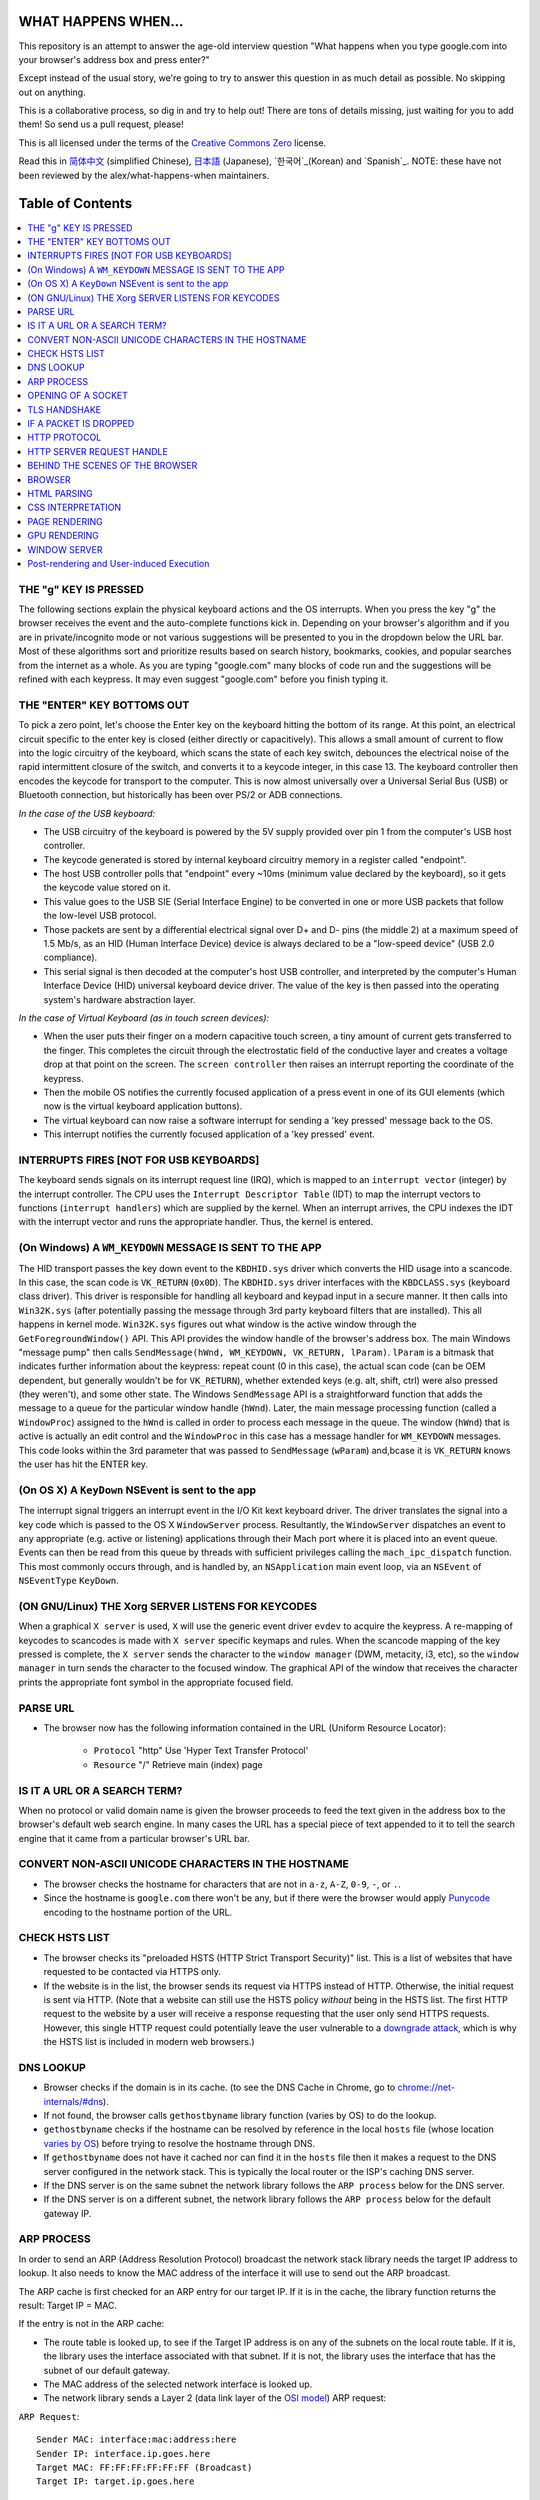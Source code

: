 WHAT HAPPENS WHEN...
====================

This repository is an attempt to answer the age-old interview question "What
happens when you type google.com into your browser's address box and press
enter?"

Except instead of the usual story, we're going to try to answer this question in as much detail as possible. No skipping out on anything.

This is a collaborative process, so dig in and try to help out! There are tons of details missing, just waiting for you to add them! So send us a pull request, please!

This is all licensed under the terms of the `Creative Commons Zero`_ license.

Read this in `简体中文`_ (simplified Chinese), `日本語`_ (Japanese), `한국어`_(Korean) and `Spanish`_. NOTE: these have not been reviewed by the alex/what-happens-when maintainers.

Table of Contents
====================

.. contents::
   :backlinks: none
   :local:

THE "g" KEY IS PRESSED
----------------------
The following sections explain the physical keyboard actions and the OS interrupts. When you press the key "g" the browser receives the event and the auto-complete functions kick in. Depending on your browser's algorithm and if you are in
private/incognito mode or not various suggestions will be presented to you in the dropdown below the URL bar. Most of these algorithms sort and prioritize results based on search history, bookmarks, cookies, and popular searches from the internet as a whole. As you are typing "google.com" many blocks of code run and the suggestions will be refined with each keypress. It may even suggest "google.com" before you finish typing
it.

THE "ENTER" KEY BOTTOMS OUT
---------------------------

To pick a zero point, let's choose the Enter key on the keyboard hitting the bottom of its range. At this point, an electrical circuit specific to the enter key is closed (either directly or capacitively). This allows a small amount of current to flow into the logic circuitry of the keyboard, which scans the state of each key switch, debounces the electrical noise of the rapid intermittent closure of the switch, and converts it to a keycode integer, in this case 13. The keyboard controller then encodes the keycode for transport to the computer. This is now almost universally over a Universal Serial Bus (USB) or Bluetooth connection, but historically has been over PS/2 or ADB connections.

*In the case of the USB keyboard:*

- The USB circuitry of the keyboard is powered by the 5V supply provided over pin 1 from the computer's USB host controller.

- The keycode generated is stored by internal keyboard circuitry memory in a register called "endpoint".

- The host USB controller polls that "endpoint" every ~10ms (minimum value declared by the keyboard), so it gets the keycode value stored on it.

- This value goes to the USB SIE (Serial Interface Engine) to be converted in one or more USB packets that follow the low-level USB protocol.

- Those packets are sent by a differential electrical signal over D+ and D- pins (the middle 2) at a maximum speed of 1.5 Mb/s, as an HID (Human Interface Device) device is always declared to be a "low-speed device" (USB 2.0 compliance).

- This serial signal is then decoded at the computer's host USB controller, and interpreted by the computer's Human Interface Device (HID) universal keyboard device driver. The value of the key is then passed into the operating system's hardware abstraction layer.

*In the case of Virtual Keyboard (as in touch screen devices):*

- When the user puts their finger on a modern capacitive touch screen, a tiny amount of current gets transferred to the finger. This completes the circuit through the electrostatic field of the conductive layer and creates a voltage drop at that point on the screen. The ``screen controller`` then raises an interrupt reporting the coordinate of the keypress.

- Then the mobile OS notifies the currently focused application of a press event in one of its GUI elements (which now is the virtual keyboard application buttons).

- The virtual keyboard can now raise a software interrupt for sending a 'key pressed' message back to the OS.

- This interrupt notifies the currently focused application of a 'key pressed' event.


INTERRUPTS FIRES [NOT FOR USB KEYBOARDS]
---------------------------------------

The keyboard sends signals on its interrupt request line (IRQ), which is mapped to an ``interrupt vector`` (integer) by the interrupt controller. The CPU uses the ``Interrupt Descriptor Table`` (IDT) to map the interrupt vectors to functions (``interrupt handlers``) which are supplied by the kernel. When an interrupt arrives, the CPU indexes the IDT with the interrupt vector and runs the appropriate handler. Thus, the kernel is entered.

(On Windows) A ``WM_KEYDOWN`` MESSAGE IS SENT TO THE APP
--------------------------------------------------------

The HID transport passes the key down event to the ``KBDHID.sys`` driver which converts the HID usage into a scancode. In this case, the scan code is ``VK_RETURN`` (``0x0D``). The ``KBDHID.sys`` driver interfaces with the ``KBDCLASS.sys`` (keyboard class driver). This driver is responsible for handling all keyboard and keypad input in a secure manner. It then calls into ``Win32K.sys`` (after potentially passing the message through 3rd party keyboard filters that are installed). This all happens in kernel mode. ``Win32K.sys`` figures out what window is the active window through the ``GetForegroundWindow()`` API. This API provides the window handle of the browser's address box. The main Windows "message pump" then calls ``SendMessage(hWnd, WM_KEYDOWN, VK_RETURN, lParam)``. ``lParam`` is a bitmask that indicates further information about the keypress: repeat count (0 in this case), the actual scan code (can be OEM dependent, but generally wouldn't be for ``VK_RETURN``), whether extended keys (e.g. alt, shift, ctrl) were also pressed (they weren't), and some other state.
The Windows ``SendMessage`` API is a straightforward function that adds the message to a queue for the particular window handle (``hWnd``). Later, the main message processing function (called a ``WindowProc``) assigned to the ``hWnd`` is called in order to process each message in the queue.
The window (``hWnd``) that is active is actually an edit control and the ``WindowProc`` in this case has a message handler for ``WM_KEYDOWN`` messages.
This code looks within the 3rd parameter that was passed to ``SendMessage`` (``wParam``) and,bcase it is ``VK_RETURN`` knows the user has hit the ENTER key.

(On OS X) A ``KeyDown`` NSEvent is sent to the app
--------------------------------------------------

The interrupt signal triggers an interrupt event in the I/O Kit kext keyboard driver. The driver translates the signal into a key code which is passed to the OS X ``WindowServer`` process. Resultantly, the ``WindowServer`` dispatches an
event to any appropriate (e.g. active or listening) applications through their Mach port where it is placed into an event queue. Events can then be read from this queue by threads with sufficient privileges calling the ``mach_ipc_dispatch`` function. This most commonly occurs through, and is handled by, an ``NSApplication`` main event loop, via an ``NSEvent`` of ``NSEventType`` ``KeyDown``.

(ON GNU/Linux) THE Xorg SERVER LISTENS FOR KEYCODES
---------------------------------------------------

When a graphical ``X server`` is used, ``X`` will use the generic event driver ``evdev`` to acquire the keypress. A re-mapping of keycodes to scancodes is made with ``X server`` specific keymaps and rules. When the scancode mapping of the key pressed is complete, the ``X server`` sends the character to the ``window manager`` (DWM, metacity, i3, etc), so the ``window manager`` in turn sends the character to the focused window. The graphical API of the window  that receives the character prints the appropriate font symbol in the appropriate focused field.

PARSE URL
---------

* The browser now has the following information contained in the URL (Uniform Resource Locator):

    - ``Protocol``  "http" Use 'Hyper Text Transfer Protocol'

    - ``Resource``  "/" Retrieve main (index) page


IS IT A URL OR A SEARCH TERM?
-----------------------------

When no protocol or valid domain name is given the browser proceeds to feed the text given in the address box to the browser's default web search engine.
In many cases the URL has a special piece of text appended to it to tell the search engine that it came from a particular browser's URL bar.

CONVERT NON-ASCII UNICODE CHARACTERS IN THE HOSTNAME
------------------------------------------------

* The browser checks the hostname for characters that are not in ``a-z``, ``A-Z``, ``0-9``, ``-``, or ``.``.
* Since the hostname is ``google.com`` there won't be any, but if there were the browser would apply `Punycode`_ encoding to the hostname portion of the URL.

CHECK HSTS LIST
---------------
* The browser checks its "preloaded HSTS (HTTP Strict Transport Security)" list. This is a list of websites that have requested to be contacted via HTTPS only.
* If the website is in the list, the browser sends its request via HTTPS instead of HTTP. Otherwise, the initial request is sent via HTTP. (Note that a website can still use the HSTS policy *without* being in the HSTS list.  The first HTTP request to the website by a user will receive a response requesting that the user only send HTTPS requests.  However, this single HTTP request could potentially leave the user vulnerable to a `downgrade attack`_, which is why the HSTS list is included in modern web browsers.)

DNS LOOKUP
----------

* Browser checks if the domain is in its cache. (to see the DNS Cache in Chrome, go to `chrome://net-internals/#dns <chrome://net-internals/#dns>`_).
* If not found, the browser calls ``gethostbyname`` library function (varies by OS) to do the lookup.
* ``gethostbyname`` checks if the hostname can be resolved by reference in the local ``hosts`` file (whose location `varies by OS`_) before trying to resolve the hostname through DNS.
* If ``gethostbyname`` does not have it cached nor can find it in the ``hosts`` file then it makes a request to the DNS server configured in the network stack. This is typically the local router or the ISP's caching DNS server.
* If the DNS server is on the same subnet the network library follows the ``ARP process`` below for the DNS server.
* If the DNS server is on a different subnet, the network library follows the ``ARP process`` below for the default gateway IP.


ARP PROCESS
-----------

In order to send an ARP (Address Resolution Protocol) broadcast the network stack library needs the target IP address to lookup. It also needs to know the MAC address of the interface it will use to send out the ARP broadcast.

The ARP cache is first checked for an ARP entry for our target IP. If it is in the cache, the library function returns the result: Target IP = MAC.

If the entry is not in the ARP cache:

* The route table is looked up, to see if the Target IP address is on any of the subnets on the local route table. If it is, the library uses the interface associated with that subnet. If it is not, the library uses the interface that has the subnet of our default gateway.

* The MAC address of the selected network interface is looked up.

* The network library sends a Layer 2 (data link layer of the `OSI model`_)
  ARP request:

``ARP Request``::

    Sender MAC: interface:mac:address:here
    Sender IP: interface.ip.goes.here
    Target MAC: FF:FF:FF:FF:FF:FF (Broadcast)
    Target IP: target.ip.goes.here

Depending on what type of hardware is between the computer and the router:

Directly connected:

* If the computer is directly connected to the router the router response with an ``ARP Reply`` (see below)

Hub:

* If the computer is connected to a hub, the hub will broadcast the ARP request out of all other ports. If the router is connected on the same "wire", it will respond with an ``ARP Reply`` (see below).

Switch:

* If the computer is connected to a switch, the switch will check its local CAM/MAC table to see which port has the MAC address we are looking for. If the switch has no entry for the MAC address it will rebroadcast the ARP request to all other ports.

* If the switch has an entry in the MAC/CAM table it will send the ARP request to the port that has the MAC address we are looking for.

* If the router is on the same "wire", it will respond with an ``ARP Reply``
  (see below)

``ARP Reply``::

    Sender MAC: target:mac:address:here
    Sender IP: target.ip.goes.here
    Target MAC: interface:mac:address:here
    Target IP: interface.ip.goes.here

Now that the network library has the IP address of either our DNS server or
the default gateway it can resume its DNS process:

* The DNS client establishes a socket to UDP port 53 on the DNS server,
  using a source port above 1023.
* If the response size is too large, TCP will be used instead.
* If the local/ISP DNS server does not have it, then a recursive search is requested and that flows up the list of DNS servers until the SOA is reached, and if found an answer is returned.

OPENING OF A SOCKET
-------------------
Once the browser receives the IP address of the destination server, it takes that and the given port number from the URL (the HTTP protocol defaults to port 80, and HTTPS to port 443), and makes a call to the system library function named ``socket`` and requests a TCP socket stream - ``AF_INET/AF_INET6`` and
``SOCK_STREAM``.

* This request is first passed to the Transport Layer where a TCP segment is crafted. The destination port is added to the header, and a source port is chosen from within the kernel's dynamic port range (ip_local_port_range in Linux).
* This segment is sent to the Network Layer, which wraps an additional IP header. The IP address of the destination server as well as that of the current machine is inserted to form a packet.
* The packet next arrives at the Link Layer. A frame header is added that
  includes the MAC address of the machine's NIC as well as the MAC address of the gateway (local router). As before, if the kernel does not know the MAC address of the gateway, it must broadcast an ARP query to find it.

At this point the packet is ready to be transmitted through either:

* `Ethernet`_
* `WiFi`_
* `Cellular data network`_

For most home or small business Internet connections the packet will pass from your computer, possibly through a local network, and then through a modem (MOdulator/DEModulator) which converts digital 1's and 0's into an analosignal suitable for transmission over telephone, cable, or wireless telephony connections. On the other end of the connection is another modem which converts
the analog signal back into digital data to be processed by the next `network node`_ where the from and to addresses would be analyzed further.

Most larger businesses and some newer residential connections will have fiber or direct Ethernet connections in which case the data remains digital and is passed directly to the next `network node`_ for processing.

Eventually, the packet will reach the router managing the local subnet. From
there, it will continue to travel to the autonomous system's (AS) border
routers, other ASes, and finally to the destination server. Each router along
the way extracts the destination address from the IP header and routes it to
the appropriate next hop. The time to live (TTL) field in the IP header is
decremented by one for each router that passes. The packet will be dropped if
the TTL field reaches zero or if the current router has no space in its queue
(perhaps due to network congestion).

This send and receive happens multiple times following the TCP connection flow:

* Client chooses an initial sequence number (ISN) and sends the packet to the
  server with the SYN bit set to indicate it is setting the ISN
* Server receives SYN and if it's in an agreeable mood:
   * Server chooses its own initial sequence number
   * Server sets SYN to indicate it is choosing its ISN
   * Server copies the (client ISN +1) to its ACK field and adds the ACK flag
     to indicate it is acknowledging receipt of the first packet
* Client acknowledges the connection by sending a packet:
   * Increases its own sequence number
   * Increases the receiver acknowledgment number
   * Sets ACK field
* Data is transferred as follows:
   * As one side sends N data bytes, it increases its SEQ by that number
   * When the other side acknowledges receipt of that packet (or a string of packets), it sends an ACK packet with the ACK value equal to the last received sequence from the other
* To close the connection:
   * The closer sends a FIN packet
   * The other sides ACKs the FIN packet and sends its own FIN
   * The closer acknowledges the other side's FIN with an ACK

TLS HANDSHAKE
-------------
* The client computer sends a ``ClientHello`` message to the server with its Transport Layer Security (TLS) version, list of cipher algorithms and compression methods available.

* Most big organizations such as google, yahoo, facebook, etc web server normally experiences high traffic because of the number of people that visits their website, so they use what we can load balancer to control the traffic. consequently before the message will get the server, it will first get to the load balancer which will then send it to one of the server.
* The server replies with a ``ServerHello`` message which gets to the load balancer first before the client will receive it with the TLS version, selected cipher, selected compression methods and the server's public certificate signed by a CA (Certificate Authority). The certificate contains a public key that will be used by the client to encrypt the rest of the handshake until a symmetric key can be agreed upon.

* The client verifies the server digital certificate against its list of trusted CAs. If trust can be established based on the CA, the client generates a string of pseudo-random bytes and encrypts this with the server's public key. These random bytes can be used to determine the symmetric key.

* The server decrypts the random bytes using its private key and uses these bytes to generate its own copy of the symmetric master key.

* The client sends a ``Finished`` message to the server, encrypting a hash of the transmission up to this point with the symmetric key.

* The server generates its own hash, and then decrypts the client-sent hash to verify that it matches. If it does, it sends its own ``Finished`` message to the client, also encrypted with the symmetric key.

* From now on the TLS session transmits the application (HTTP) data encrypted with the agreed symmetric key.

IF A PACKET IS DROPPED
----------------------

Sometimes, due to network congestion or flaky hardware connections, TLS packets will be dropped before they get to their final destination. The sender then has to decide how to react. The algorithm for this is called `TCP congestion control`_. This varies depending on the sender; the most common algorithms are `cubic`_ on newer operating systems and `New Reno`_ on almost all others.
* Client chooses a `congestion window`_ based on the `maximum segment size`_ (MSS) of the connection.
* For each packet acknowledged, the window doubles in size until it reaches the 'slow-start threshold'. In some implementations, this threshold is adaptive.
* After reaching the slow-start threshold, the window increases additively for each packet acknowledged. If a packet is dropped, the window reduces exponentially until another packet is acknowledged.

HTTP PROTOCOL
-------------

If the web browser used was written by Google, instead of sending an HTTP request to retrieve the page, it will send a request to try and negotiate with the server an "upgrade" from HTTP to the SPDY protocol.

If the client is using the HTTP protocol and does not support SPDY, it sends a request to the server of the form::

    GET / HTTP/1.1
    Host: google.com
    Connection: close
    [other headers]

where ``[other headers]`` refers to a series of colon-separated key-value pairs formatted as per the HTTP specification and separated by single newlines.
(This assumes the web browser being used doesn't have any bugs violating the HTTP spec. This also assumes that the web browser is using ``HTTP/1.1``, otherwise it may not include the ``Host`` header in the request and the version specified in the ``GET`` request will either be ``HTTP/1.0`` or ``HTTP/0.9``.)
HTTP/1.1 defines the "close" connection option for the sender to signal that
the connection will be closed after completion of the response. For example,

    Connection: close

HTTP/1.1 applications that do not support persistent connections MUST include
the "close" connection option in every message.

After sending the request and headers, the web browser sends a single blank
newline to the server indicating that the content of the request is done.

The server responds with a response code denoting the status of the request and
responds with a response of the form::

    200 OK
    [response headers]

Followed by a single newline, and then sends a payload of the HTML content of
``www.google.com``. The server may then either close the connection, or if
headers sent by the client requested it, keep the connection open to be reused
for further requests.

If the HTTP headers sent by the web browser included sufficient information for
the webserver to determine if the version of the file cached by the web
browser has been unmodified since the last retrieval (ie. if the web browser
included an ``ETag`` header), it may instead respond with a request of the form::

    304 Not Modified
    [response headers]

and no payload, and the web browser instead retrieve the HTML from its cache.

After parsing the HTML, the web browser (and server) repeats this process for every resource (image, CSS, favicon.ico, etc) referenced by the HTML page, except instead of ``GET / HTTP/1.1`` the request will be ``GET /$(URL relative to www.google.com) HTTP/1.1``.

If the HTML referenced a resource on a different domain than ``www.google.com``, the web browser goes back to the steps involved in resolving the other domain, and follows all steps up to this point for that domain. The ``Host`` header in the request will be set to the appropriate
server name instead of ``google.com``.

HTTP SERVER REQUEST HANDLE
--------------------------
The HTTPD (HTTP Daemon) server is the one handling the requests/responses on the server-side. The most common HTTPD servers are Apache or nginx for Linux and IIS for Windows.

* The HTTPD (HTTP Daemon) receives the request.
* The server breaks down the request to the following parameters:
   * HTTP Request Method (either ``GET``, ``HEAD``, ``POST``, ``PUT``,
     ``PATCH``, ``DELETE``, ``CONNECT``, ``OPTIONS``, or ``TRACE``). In the
     case of a URL entered directly into the address bar, this will be ``GET``.
   * Domain, in this case - google.com.
   * Requested path/page, in this case - / (as no specific path/page was requested, / is the default path).
* The server verifies that there is a Virtual Host configured on the server that corresponds with google.com.
* The server verifies that google.com can accept GET requests.
* The server verifies that the client is allowed to use this method (by IP, authentication, etc.).
* If the server has a rewrite module installed (like mod_rewrite for Apache or URL Rewrite for IIS), it tries to match the request against one of the configured rules. If a matching rule is found, the server uses that rule to rewrite the request.
* The server goes to pull the content that corresponds with the request, in our case it will fall back to the index file, as "/" is the main file (some cases can override this, but this is the most common method).
* The server parses the file according to the handler. If Google is running on PHP, the server uses PHP to interpret the index file, and streams the output to the client.

BEHIND THE SCENES OF THE BROWSER
----------------------------------

Once the server supplies the resources (HTML, CSS, JS, images, etc.)
to the browser it undergoes the below process:

* Parsing - HTML, CSS, JS
* Rendering - Construct DOM Tree → Render Tree → Layout of Render Tree →
  Painting the render tree

BROWSER
-------

The browser's functionality is to present the web resource you choose, by requesting it from the server and displaying it in the browser window.
The resource is usually an HTML document, but may also be a PDF, image, or some other type of content. The location of the resource is specified by the user using a URI (Uniform Resource Identifier).

The way the browser interprets and displays HTML files is specified in the HTML and CSS specifications. These specifications are maintained by the W3C (World Wide Web Consortium) organization, which is the standards organization for the web.
Browser user interfaces have a lot in common with each other. Among the common user interface elements are:

* An address bar for inserting a URI
* Back and forward buttons
* Bookmarking options
* Refresh and stop buttons for refreshing or stopping the loading of
  current documents
* Home button that takes you to your home page

**Browser High-Level Structure**

The components of the browsers are:

* **User interface:** The user interface includes the address bar, back/forward button, bookmarking menu, etc. Every part of the browser display except the window where you see the requested page.
* **Browser engine:** The browser engine marshals actions between the UI and the rendering engine.
* **Rendering engine:** The rendering engine is responsible for displaying requested content. For example if the requested content is HTML, the rendering engine parses HTTP the parsed content on the screen.
* **Networking:** The networking handles network calls such as HTTP requests,
  using different implementations for different platforms behind a platform-independent interface.
* **UI backend:** The UI backend is used for drawing basic widgets like combo boxes and windows. This backend exposes a generic interface that is not platform-specific. Underneath it uses operating system user interface methods.
* **JavaScript engine:** The JavaScript engine is used to parse and execute JavaScript code.
* **Data storage:** The data storage is a persistence layer. The browser may need to save all sorts of data locally, such as cookies. Browsers also support storage mechanisms such as localStorage, IndexedDB, WebSQL and
  FileSystem.

HTML PARSING
------------

The rendering engine starts getting the contents of the requested document from the networking layer. This will usually be done in 8kB chunks.

The primary job of the HTML parser is to parse the HTML markup into a parse tree.

The output tree (the "parse tree") is a tree of DOM element and attribute nodes. DOM is short for Document Object Model. It is the object presentation of the HTML document and the interface of HTML elements to the outside world like JavaScript. The root of the tree is the "Document" object. Prior to any manipulation via scripting, the DOM has an almost one-to-one relation to the markup.

**The parsing algorithm**

HTML cannot be parsed using the regular top-down or bottom-up parsers.

The reasons are:

* The forgiving nature of the language.
* The fact that browsers have traditional error tolerance to support well known cases of invalid HTML.
* The parsing process is reentrant. For other languages, the source doesn't change during parsing, but in HTML, dynamic code (such as script elements containing `document.write()` calls) can add extra tokens, so the parsing process actually modifies the input.

Unable to use the regular parsing techniques, the browser utilizes a custom parser for parsing HTML. The parsing algorithm is described in detail by the HTML5 specification.

The algorithm consists of two stages: tokenization and tree construction.

**Actions when the parsing is finished**

The browser begins fetching external resources linked to the page (CSS, images,
JavaScript files, etc.).

At this stage the browser marks the document as interactive and starts parsing scripts that are in "deferred" mode: those that should be executed after the document is parsed. The document state is set to "complete" and a "load" event is fired.

Note there is never an "Invalid Syntax" error on an HTML page. Browsers fix any invalid content and go on.

CSS INTERPRETATION
------------------

* Parse CSS files, ``<style>`` tag contents, and ``style`` attribute values using `"CSS lexical and syntax grammar"`_
* Each CSS file is parsed into a ``StyleSheet object``, where each object contains CSS rules with selectors and objects corresponding CSS grammar.
* A CSS parser can be top-down or bottom-up when a specific parser generator is used.

PAGE RENDERING
--------------

* Create a 'Frame Tree' or 'Render Tree' by traversing the DOM nodes, and calculating the CSS style values for each node.
* Calculate the preferred width of each node in the 'Frame Tree' bottom-up by summing the preferred width of the child nodes and the node's horizontal margins, borders, and padding.
* Calculate the actual width of each node top-down by allocating each node's available width to its children.
* Calculate the height of each node bottom-up by applying text wrapping and summing the child node heights and the node's margins, borders, and padding.
* Calculate the coordinates of each node using the information calculated above.
* More complicated steps are taken when elements are ``floated``, positioned ``absolutely`` or ``relatively``, or other complex features
  are used. See http://dev.w3.org/csswg/css2/ and http://www.w3.org/Style/CSS/current-work
  for more details.
* Create layers to describe which parts of the page can be animated as a group without being re-rasterized. Each frame/render object is assigned to a layer.
* Textures are allocated for each layer of the page.
* The frame/render objects for each layer are traversed and drawing commands are executed for their respective layer. This may be rasterized by the CPU or drawn on the GPU directly using D2D/SkiaGL.
* All of the above steps may reuse calculated values from the last time the webpage was rendered, so that incremental changes require less work.
* The page layers are sent to the compositing process where they are combined with layers for other visible content like the browser chrome, iframes and addon panels.
* Final layer positions are computed and the composite commands are issued via Direct3D/OpenGL. The GPU command buffer(s) are flushed to the GPU for asynchronous rendering and the frame is sent to the window server.

GPU RENDERING
-------------

* During the rendering process the graphical computing layers can use general purpose ``CPU`` or the graphical processor ``GPU`` as well.

* When using ``GPU`` for graphical rendering computations the graphical software layers split the task into multiple pieces, so it can take advantage of ``GPU`` massive parallelism for float point calculations required for the rendering process.


WINDOW SERVER
-------------

Post-rendering and User-induced Execution
-----------------------------------------

After rendering has been completed, the browser executes JavaScript code as a result of some timing mechanism (such as a Google Doodle animation) or user interaction (typing a query into the search box and receiving suggestions).
Plugins such as Flash or Java may execute as well, although not at this time on the Google homepage. Scripts can cause additional network requests to be performed, as well as modify the page or its layout, causing another round of page rendering and painting.

.. _`Creative Commons Zero`: https://creativecommons.org/publicdomain/zero/1.0/
.. _`"CSS lexical and syntax grammar"`: http://www.w3.org/TR/CSS2/grammar.html
.. _`Punycode`: https://en.wikipedia.org/wiki/Punycode
.. _`Ethernet`: http://en.wikipedia.org/wiki/IEEE_802.3
.. _`WiFi`: https://en.wikipedia.org/wiki/IEEE_802.11
.. _`Cellular data network`: https://en.wikipedia.org/wiki/Cellular_data_communication_protocol
.. _`analog-to-digital converter`: https://en.wikipedia.org/wiki/Analog-to-digital_converter
.. _`network node`: https://en.wikipedia.org/wiki/Computer_network#Network_nodes
.. _`TCP congestion control`: https://en.wikipedia.org/wiki/TCP_congestion_control
.. _`cubic`: https://en.wikipedia.org/wiki/CUBIC_TCP
.. _`New Reno`: https://en.wikipedia.org/wiki/TCP_congestion_control#TCP_New_Reno
.. _`congestion window`: https://en.wikipedia.org/wiki/TCP_congestion_control#Congestion_window
.. _`maximum segment size`: https://en.wikipedia.org/wiki/Maximum_segment_size
.. _`varies by OS` : https://en.wikipedia.org/wiki/Hosts_%28file%29#Location_in_the_file_system
.. _`简体中文`: https://github.com/skyline75489/what-happens-when-zh_CN
.. _`한국어`: https://github.com/SantonyChoi/what-happens-when-KR
.. _`日本語`: https://github.com/tettttsuo/what-happens-when-JA
.. _`downgrade attack`: http://en.wikipedia.org/wiki/SSL_stripping
.. _`OSI Model`: https://en.wikipedia.org/wiki/OSI_model
.. _`Spanish`: https://github.com/gonzaleztroyano/what-happens-when-ES
